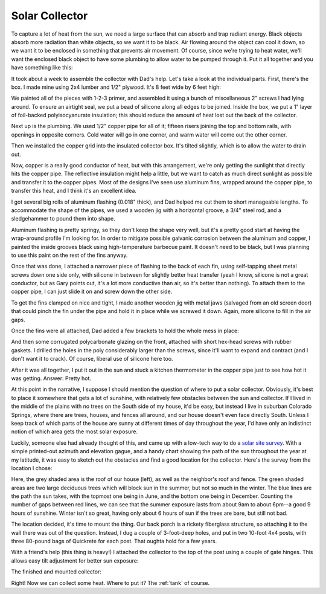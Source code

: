 .. _collector:

Solar Collector
===============

To capture a lot of heat from the sun, we need a large surface that can absorb
and trap radiant energy. Black objects absorb more radiation than white objects,
so we want it to be black. Air flowing around the object can cool it down, so we
want it to be enclosed in something that prevents air movement. Of course, since
we're trying to heat water, we'll want the enclosed black object to have some
plumbing to allow water to be pumped through it. Put it all together and you
have something like this:

.. image:: images/collector.jpg

It took about a week to assemble the collector with Dad's help. Let's take a
look at the individual parts. First, there's the box. I made mine using 2x4
lumber and 1/2" plywood. It's 8 feet wide by 6 feet high:

.. image:: images/collector_box.jpg

We painted all of the pieces with 1-2-3 primer, and assembled it using a bunch of
miscellaneous 2" screws I had lying around. To ensure an airtight seal, we put a
bead of silicone along all edges to be joined. Inside the box, we put a 1" layer
of foil-backed polyisocyanurate insulation; this should reduce the amount of
heat lost out the back of the collector.

Next up is the plumbing. We used 1/2" copper pipe for all of it; fifteen risers
joining the top and bottom rails, with openings in opposite corners. Cold water
will go in one corner, and warm water will come out the other corner.

.. image:: images/collector_plumbing.jpg

Then we installed the copper grid into the insulated collector box. It's tilted
slightly, which is to allow the water to drain out.

.. image:: images/collector_without_fins.jpg

Now, copper is a really good conductor of heat, but with this arrangement, we're
only getting the sunlight that directly hits the copper pipe. The reflective
insulation might help a little, but we want to catch as much direct sunlight as
possible and transfer it to the copper pipes. Most of the designs I've seen use
aluminum fins, wrapped around the copper pipe, to transfer this heat, and I
think it's an excellent idea.

I got several big rolls of aluminum flashing (0.018" thick), and Dad helped me
cut them to short manageable lengths. To accommodate the shape of the pipes, we
used a wooden jig with a horizontal groove, a 3/4" steel rod, and a sledgehammer
to pound them into shape.

.. image:: images/fin_forming.jpg

Aluminum flashing is pretty springy, so they don't keep the shape very well, but
it's a pretty good start at having the wrap-around profile I'm looking for. In
order to mitigate possible galvanic corrosion between the aluminum and copper, I
painted the inside grooves black using high-temperature barbecue paint. It
doesn't need to be black, but I was planning to use this paint on the rest of
the fins anyway.

.. image:: images/formed_fins.jpg

Once that was done, I attached a narrower piece of flashing to the back of each
fin, using self-tapping sheet metal screws down one side only, with silicone in
between for slightly better heat transfer (yeah I know, silicone is not a great
conductor, but as Gary points out, it's a lot more conductive than air, so it's
better than nothing). To attach them to the copper pipe, I can just slide it on
and screw down the other side.

.. image:: images/fin_close_up.jpg

To get the fins clamped on nice and tight, I made another wooden jig with metal
jaws (salvaged from an old screen door) that could pinch the fin under the pipe
and hold it in place while we screwed it down. Again, more silicone to fill in
the air gaps.

Once the fins were all attached, Dad added a few brackets to hold the whole mess
in place:

.. image:: images/fins_attached.jpg

And then some corrugated polycarbonate glazing on the front, attached with short
hex-head screws with rubber gaskets. I drilled the holes in the poly
considerably larger than the screws, since it'll want to expand and contract
(and I don't want it to crack). Of course, liberal use of silicone here too.

After it was all together, I put it out in the sun and stuck a kitchen
thermometer in the copper pipe just to see how hot it was getting. Answer:
Pretty hot.

.. image:: images/collector_176.jpg

At this point in the narrative, I suppose I should mention the question of where
to put a solar collector. Obviously, it's best to place it somewhere that gets a
lot of sunshine, with relatively few obstacles between the sun and collector. If
I lived in the middle of the plains with no trees on the South side of my house,
it'd be easy, but instead I live in suburban Colorado Springs, where there are
trees, houses, and fences all around, and our house doesn't even face directly
South. Unless I keep track of which parts of the house are sunny at different
times of day throughout the year, I'd have only an indistinct notion of which
area gets the most solar exposure.

Luckily, someone else had already thought of this, and came up with a low-tech
way to do a `solar site survey`_. With a simple printed-out azimuth and
elevation gague, and a handy chart showing the path of the sun throughout the
year at my latitude, it was easy to sketch out the obstacles and find a good
location for the collector. Here's the survey from the location I chose:

.. _solar site survey: http://www.builditsolar.com/SiteSurvey/site_survey.htm

.. image:: images/site_survey.png

Here, the grey shaded area is the roof of our house (left), as well as the
neighbor's roof and fence. The green shaded areas are two large deciduous trees
which will block sun in the summer, but not so much in the winter. The blue
lines are the path the sun takes, with the topmost one being in June, and the
bottom one being in December. Counting the number of gaps between red lines, we
can see that the summer exposure lasts from about 9am to about 6pm--a good 9
hours of sunshine. Winter isn't so great, having only about 6 hours of sun if
the trees are bare, but still not bad.

The location decided, it's time to mount the thing. Our back porch is a rickety
fiberglass structure, so attaching it to the wall there was out of the question.
Instead, I dug a couple of 3-foot-deep holes, and put in two 10-foot 4x4 posts,
with three 80-pound bags of Quickrete for each post. That oughta hold for a few
years.

.. image:: images/collector_posts.jpg

With a friend's help (this thing is heavy!) I attached the collector to the top
of the post using a couple of gate hinges. This allows easy tilt adjustment for
better sun exposure:

.. image:: images/collector_hinge.jpg

The finished and mounted collector:

.. image:: images/finished_collector.jpg

Right! Now we can collect some heat. Where to put it? The :ref:`tank` of course.

